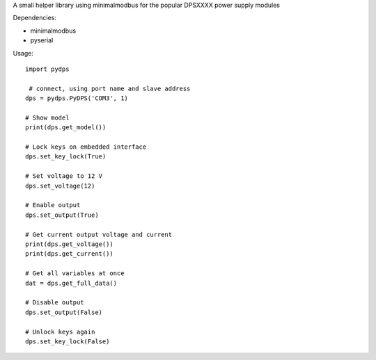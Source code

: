 A small helper library using minimalmodbus for the popular DPSXXXX power supply modules

Dependencies:

*   minimalmodbus
*   pyserial


Usage::

    import pydps

     # connect, using port name and slave address
    dps = pydps.PyDPS('COM3', 1)

    # Show model
    print(dps.get_model())

    # Lock keys on embedded interface
    dps.set_key_lock(True)

    # Set voltage to 12 V
    dps.set_voltage(12)

    # Enable output
    dps.set_output(True)

    # Get current output voltage and current
    print(dps.get_voltage())
    print(dps.get_current())

    # Get all variables at once
    dat = dps.get_full_data()

    # Disable output
    dps.set_output(False)

    # Unlock keys again
    dps.set_key_lock(False)
    

